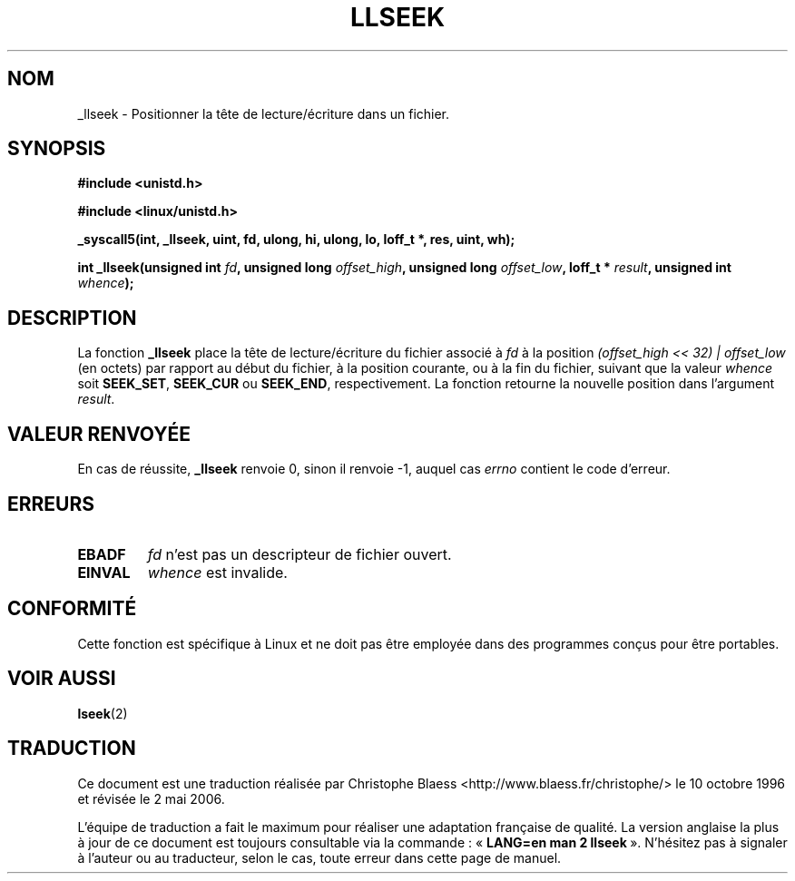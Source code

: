 .\" Copyright 1995 Andries Brouwer (aeb@cwi.nl)
.\"
.\" Permission is granted to make and distribute verbatim copies of this
.\" manual provided the copyright notice and this permission notice are
.\" preserved on all copies.
.\"
.\" Permission is granted to copy and distribute modified versions of this
.\" manual under the conditions for verbatim copying, provided that the
.\" entire resulting derived work is distributed under the terms of a
.\" permission notice identical to this one
.\"
.\" Since the Linux kernel and libraries are constantly changing, this
.\" manual page may be incorrect or out-of-date.  The author(s) assume no
.\" responsibility for errors or omissions, or for damages resulting from
.\" the use of the information contained herein.  The author(s) may not
.\" have taken the same level of care in the production of this manual,
.\" which is licensed free of charge, as they might when working
.\" professionally.
.\"
.\" Formatted or processed versions of this manual, if unaccompanied by
.\" the source, must acknowledge the copyright and authors of this work.
.\"
.\" Written 10 June 1995 by Andries Brouwer (aeb@cwi.nl)
.\" Modified Thu Oct 31 15:16:23 1996 by Eric S. Raymond <esr@thyrsus.com>
.\"
.\" Traduction  10/10/1996 Christophe BLAESS (ccb@club-internet.fr)
.\" Màj 08/04/1997
.\" Màj 21/09/1998 LDP-1.20
.\" Màj 30/05/2001 LDP-1.36
.\" Màj 18/07/2003 LDP-1.56
.\" Màj 01/05/2006 LDP-1.67.1
.\"
.TH LLSEEK 2 "10 juin 1995" LDP "Manuel du programmeur Linux"
.SH NOM
_llseek \- Positionner la tête de lecture/écriture dans un fichier.
.SH SYNOPSIS
.B #include <unistd.h>
.sp
.B #include <linux/unistd.h>
.sp
.B _syscall5(int, _llseek, uint, fd, ulong, hi, ulong, lo, loff_t *, res, uint, wh);
.sp
.BI "int _llseek(unsigned int " fd ", unsigned long " offset_high ", unsigned long " offset_low ", loff_t * " result ", unsigned int " whence );
.SH DESCRIPTION
La fonction
.B _llseek
place la tête de lecture/écriture du fichier associé à
.I fd
à la position
.I (offset_high << 32) | offset_low
(en octets) par rapport au début du fichier, à la position courante, ou à la
fin du fichier, suivant que la valeur
.I whence
soit
.BR SEEK_SET ,
.B SEEK_CUR
ou
.BR SEEK_END ,
respectivement.
La fonction retourne la nouvelle position dans l'argument
.IR result .

.SH "VALEUR RENVOYÉE"
En cas de réussite,
.B _llseek
renvoie 0, sinon il renvoie \-1, auquel cas
.I errno
contient le code d'erreur.
.SH ERREURS
.TP
.B EBADF
.I fd
n'est pas un descripteur de fichier ouvert.
.TP
.B EINVAL
.I whence
est invalide.
.SH "CONFORMITÉ"
Cette fonction est spécifique à Linux et ne doit pas être employée dans
des programmes conçus pour être portables.
.SH "VOIR AUSSI"
.BR lseek (2)
.SH TRADUCTION
.PP
Ce document est une traduction réalisée par Christophe Blaess
<http://www.blaess.fr/christophe/> le 10\ octobre\ 1996
et révisée le 2\ mai\ 2006.
.PP
L'équipe de traduction a fait le maximum pour réaliser une adaptation
française de qualité. La version anglaise la plus à jour de ce document est
toujours consultable via la commande\ : «\ \fBLANG=en\ man\ 2\ llseek\fR\ ».
N'hésitez pas à signaler à l'auteur ou au traducteur, selon le cas, toute
erreur dans cette page de manuel.
